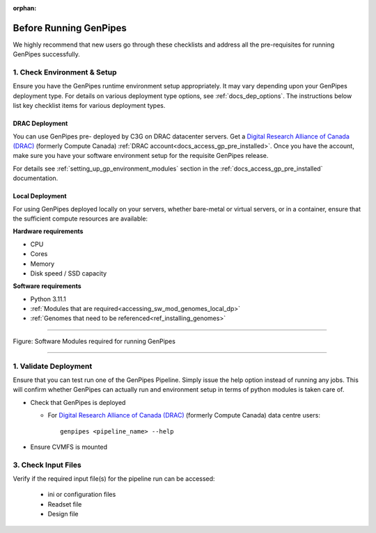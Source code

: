 :orphan:

.. _docs_pre_req_chklist:

Before Running GenPipes
-----------------------

We highly recommend that new users go through these checklists and address all the pre-requisites for running GenPipes successfully.

1. Check Environment & Setup
=============================

Ensure you have the GenPipes runtime environment setup appropriately.  It may vary depending upon your GenPipes deployment type. For details on various deployment type options, see :ref:`docs_dep_options`.  The instructions below list key checklist items for various deployment types.

DRAC Deployment
++++++++++++++++

You can use GenPipes pre- deployed by C3G on DRAC datacenter servers. Get a `Digital Research Alliance of Canada (DRAC) <https://alliancecan.ca/en>`_ (formerly Compute Canada) :ref:`DRAC account<docs_access_gp_pre_installed>`.  Once you have the account, make sure you have your software environment setup for the requisite GenPipes release. 

For details see :ref:`setting_up_gp_environment_modules` section in the :ref:`docs_access_gp_pre_installed` documentation.

Local Deployment
++++++++++++++++

For using GenPipes deployed locally on your servers, whether bare-metal or virtual servers, or in a container, ensure that the sufficient compute resources are available:

**Hardware requirements** 

- CPU
- Cores
- Memory
- Disk speed / SSD capacity

**Software requirements**

- Python  3.11.1
- :ref:`Modules that are required<accessing_sw_mod_genomes_local_dp>`
- :ref:`Genomes that need to be referenced<ref_installing_genomes>`

----

.. _software dependencies:

.. figure:: /img/sw-modules-dep.png
   :align: center
   :alt:  Software Modules required for running GenPipes

   Figure: Software Modules required for running GenPipes 

----

1. Validate Deployment
=======================

Ensure that you can test run one of the GenPipes Pipeline.  Simply issue the help option instead of running any jobs.  This will confirm whether GenPipes can actually run and environment setup in terms of python modules is taken care of.

* Check that GenPipes is deployed

  - For `Digital Research Alliance of Canada (DRAC) <https://alliancecan.ca/en>`_ (formerly Compute Canada) data centre users:

    ::
      
      genpipes <pipeline_name> --help

* Ensure CVMFS is mounted

3. Check Input Files 
=====================

Verify if the required input file(s) for the pipeline run can be accessed:
 
  - ini or configuration files
  - Readset file
  - Design file